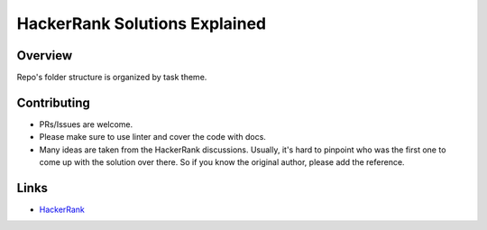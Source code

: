 ==============================
HackerRank Solutions Explained
==============================


Overview
========

Repo's folder structure is organized by task theme.

Contributing
============

- PRs/Issues are welcome.
- Please make sure to use linter and cover the code with docs.
- Many ideas are taken from the HackerRank discussions. Usually, it's hard to pinpoint who was the first one to come up with the solution over there. So if you know the original author, please add the reference.

Links
=====

- `HackerRank <https://www.hackerrank.com>`_



